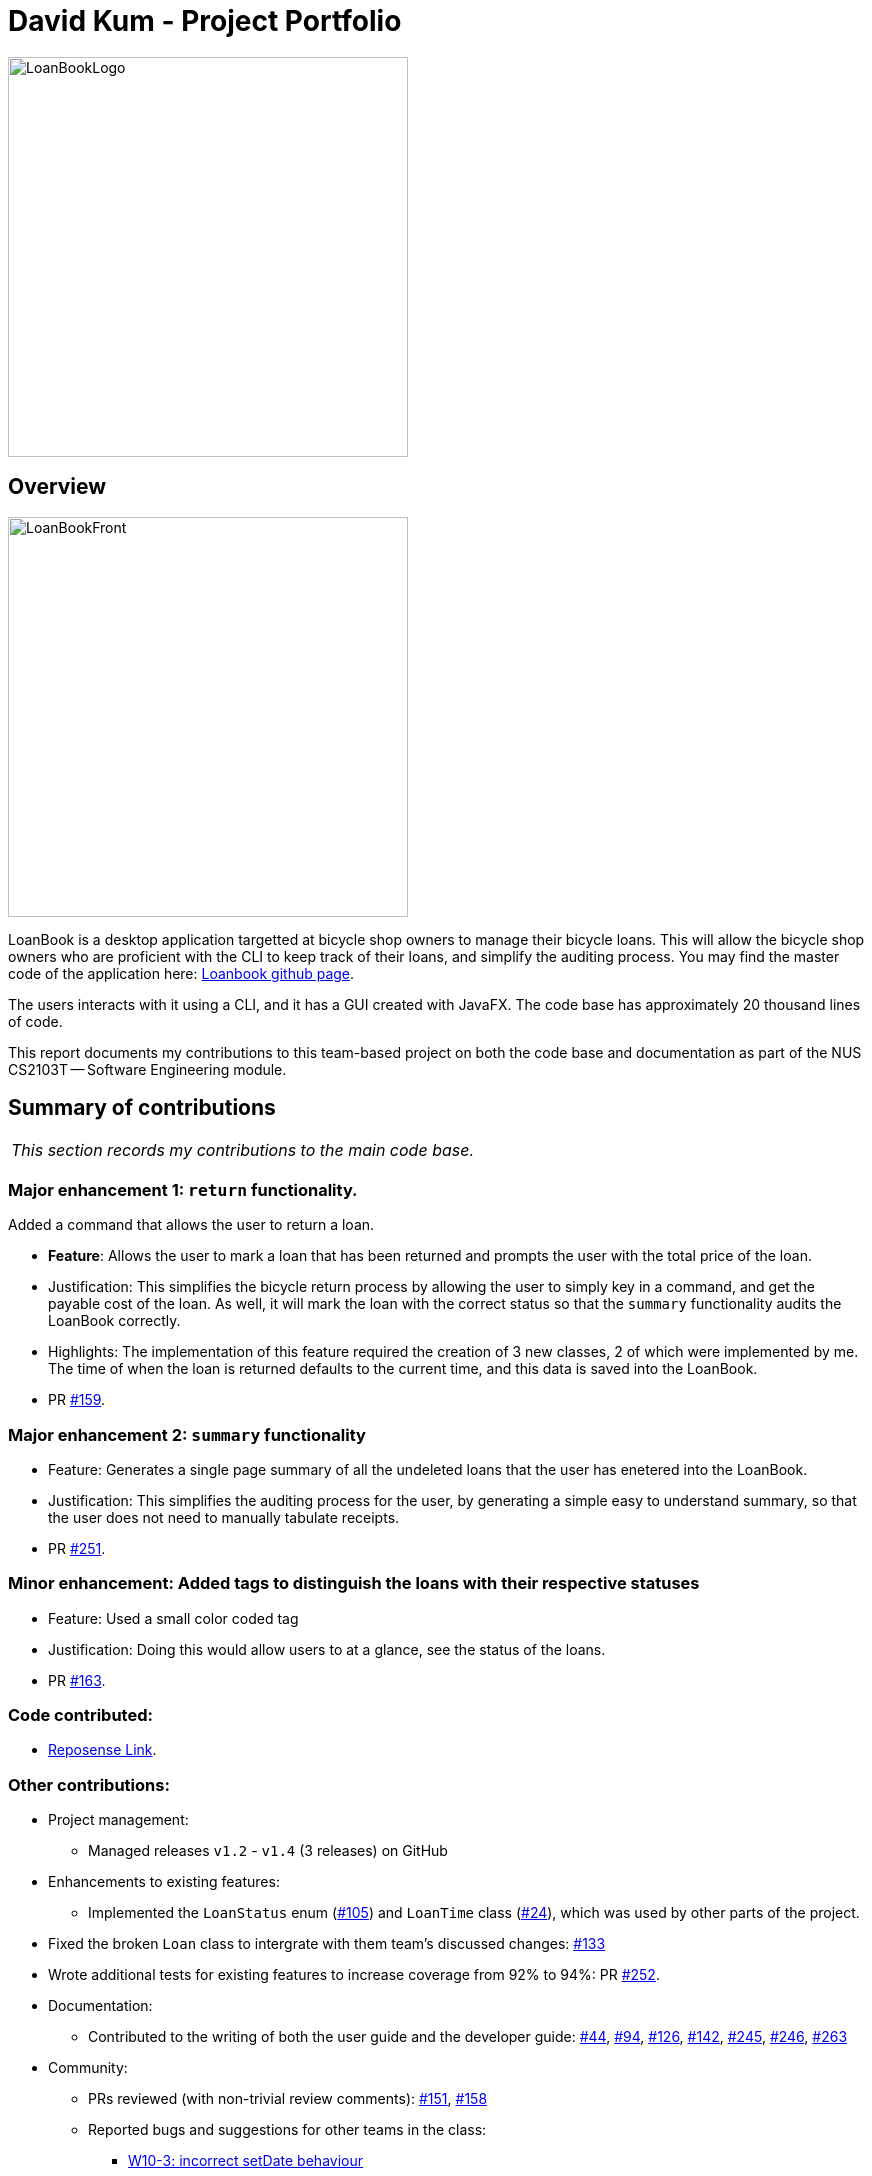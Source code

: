 = David Kum - Project Portfolio
:site-section: AboutUs
:imagesDir: ../images
:stylesDir: ../stylesheets

image::LoanBookLogo.png[width="400"]

== Overview

image::LoanBookFront.png[width="400"]

LoanBook is a desktop application targetted at bicycle shop owners to manage their bicycle loans. This will allow the bicycle shop owners who are proficient with the CLI to keep track of their loans, and simplify the auditing process. You may find the master code of the application here: https://github.com/CS2103-AY1819S1-F10-2/main[Loanbook github page].

The users interacts with it using a CLI, and it has a GUI created with JavaFX. The code base has approximately 20 thousand lines of code.

This report documents my contributions to this team-based project on both the code base and documentation as part of the NUS CS2103T -- Software Engineering module.

== Summary of contributions

|===
|_This section records my contributions to the main code base._
|===

=== *Major enhancement 1*: `return` functionality.

Added a command that allows the user to return a loan.

** *Feature*: Allows the user to mark a loan that has been returned and prompts the user with the total price of the loan.

** Justification: This simplifies the bicycle return process by allowing the user to simply key in a command, and get the payable cost of the loan. As well, it will mark the loan with the correct status so that the `summary` functionality audits the LoanBook correctly.

** Highlights: The implementation of this feature required the creation of 3 new classes, 2 of which were implemented by me. The time of when the loan is returned defaults to the current time, and this data is saved into the LoanBook.

** PR https://github.com/CS2103-AY1819S1-F10-2/main/pull/159[#159].

=== *Major enhancement 2*: `summary` functionality

** Feature: Generates a single page summary of all the undeleted loans that the user has enetered into the LoanBook.

** Justification: This simplifies the auditing process for the user, by generating a simple easy to understand summary, so that the user does not need to manually tabulate receipts.

** PR https://github.com/CS2103-AY1819S1-F10-2/main/pull/251[#251].

=== *Minor enhancement*: Added tags to distinguish the loans with their respective statuses

** Feature: Used a small color coded tag

** Justification: Doing this would allow users to at a glance, see the status of the loans.

** PR https://github.com/CS2103-AY1819S1-F10-2/main/pull/163[#163].

=== *Code contributed*:
* https://nus-cs2103-ay1819s1.github.io/cs2103-dashboard/#=undefined&search=prokarius&sort=displayName&since=2018-09-12&until=2018-11-09&timeframe=day&reverse=false&repoSort=true[Reposense Link].

=== *Other contributions*:

* Project management:
** Managed releases `v1.2` - `v1.4` (3 releases) on GitHub

* Enhancements to existing features:
** Implemented the `LoanStatus` enum (https://github.com/CS2103-AY1819S1-F10-2/main/pull/105[#105]) and `LoanTime` class (https://github.com/CS2103-AY1819S1-F10-2/main/pull/24[#24]), which was used by other parts of the project.

* Fixed the broken `Loan` class to intergrate with them team's discussed changes: https://github.com/CS2103-AY1819S1-F10-2/main/pull/133[#133]

* Wrote additional tests for existing features to increase coverage from 92% to 94%: PR https://github.com/CS2103-AY1819S1-F10-2/main/pull/252[#252].

* Documentation:
** Contributed to the writing of both the user guide and the developer guide: https://github.com/CS2103-AY1819S1-F10-2/main/pull/44[#44], https://github.com/CS2103-AY1819S1-F10-2/main/pull/94[#94], https://github.com/CS2103-AY1819S1-F10-2/main/pull/126[#126], https://github.com/CS2103-AY1819S1-F10-2/main/pull/142[#142], https://github.com/CS2103-AY1819S1-F10-2/main/pull/245[#245], https://github.com/CS2103-AY1819S1-F10-2/main/pull/246[#246], https://github.com/CS2103-AY1819S1-F10-2/main/pull/263[#263]

* Community:
** PRs reviewed (with non-trivial review comments): https://github.com/CS2103-AY1819S1-F10-2/main/pull/151[#151], https://github.com/CS2103-AY1819S1-F10-2/main/pull/158[#158]
** Reported bugs and suggestions for other teams in the class:
*** https://github.com/CS2103-AY1819S1-W10-3/main/issues/146[W10-3: incorrect setDate behaviour]
*** https://github.com/CS2103-AY1819S1-W10-3/main/issues/131[W10-3: maxSchedule incorrectly parsed]

* Team Management:
** Managed the features and upgrades for the team between scrums.
** Coached team mates who were new to git and taught them various git CLI functionalities.


== Contributions to the User Guide

|===
|_These are some samples of the sections I contributed to the User Guide which showcases my ability to create easy to follow and engaging documentation for end-users._
|===

=== Returning a loan: `return`

So how do you even return a loan that you have loaned out? You can do so with this simple command! In fact, we see your pains trying to calculate the amount payable on a calculator, so we decided to help you out by doing all the number crunching for you.

This command marks a loan as returned based on LOAN_INDEX and automatically prints out the amount payable. The amount payable will be prorated and rounded down to the nearest minute. +

[big]#*Format*: `return i/LOAN_INDEX`#

[big red]#List of Parameters#:

`i/LOAN_INDEX`: Index of the loan, in the left hand side display. +

[TIP]
====
We choose to do this because when we get down to seconds, the difference in the earnings you will get is going to be on the order of a fraction of cents. We hope that by doing this, your business would not seem to be very petty about the money.

Also, this would be good for your business, as customers will not feel that they have been ripped off the cost of renting a bike for an extra minute just because you took 5 seconds to log their return details! :)
====

Do note that you will have to list out all the loans in order, or search for a particular loan that you would like to return. From there, you need to key in the index number of the loan as a parameter into this command.

The number crunching will work for any type of currency, however it is optimised for dollar amounts. The display also uses the dollar sign and will give you the output to 2 decimal places. +

[WARNING]
====
Do be careful to note that it is the loan INDEX that you are keying into the program. Please do not key in the LoanID instead! +
The INDEX is the one position of the loan in the list on the left hand side. Refer to the circled object in the below diagram:

image::LoanIndexWarning.png[]
====

[WARNING]
====
This command is currently not undoable. Please be careful to double check that you are returning the correct loan!

We are working on fixing this issue! Do look forward to seeing this new functionality in the next release of LoanBook, version 2.0!
====

Examples:

* `return i/1` +
Marks the loan that has been indexed at position 1 as returned. Also automatically prints out the amount payable based on loan time and rate.
* `return i/55` +
Marks the loan that has been indexed at position 55 as returned. Also automatically prints out the amount payable based on loan time and rate.

=== Summarize all the transactions: `summary`

Do you want to find out at a glance how much money your business has collected? Or maybe out of all the bicycles you have, how many are currently loaned out? Here's the command for you.

[big]#*Format*: `summary`#

This feature shows the total number of loans that are done and in progress. It also summarizes the loan status of each item, the number of times an object was loaned before.

The `summary` function would display the statistics of all your loans in the display box on the right of the application. There, you will find the following statistics:

* Total number of ongoing loans
* Total number of loans ever taken out
* Total revenue from your loan service

[NOTE]
====
Current implementations would only allow the summary of the above statistics. However, the LoanBook Team is looking to implement more summary items into the above summary. +
If you would like the summary functionality to report certain stats that are not included, feel free to contact us, and if it's feasible, we will include it into our next release!
====

[NOTE]
====
The summary feature may take a while to run, especially when you have many loans that you have made in the past. Please allow about a second for it to process.
====

== Contributions to the Developer Guide

|===
|_These are some samples of the sections I contributed to the Developer Guide, which showcases my ability to write techincal documents that will be followed by other developers._
|===

=== Return a Loan feature

A LoanBook application that only allows users to do loans without being able to return them would not serve its purpose. When you take out a loan, it should automatically come with the feature of being returnable. This is the functionality for that.

==== Proposed Implementation

Returning a loan is done by setting the corresponding status of the loan to `LoanStatus.RETURNED`. Other than setting the enum to be returned, the cost of the loan will also be calculated and displayed to the user.

The steps that have to be done by LoanBook is as follows.

* Check the start and end time of the loan to ensure that the loan period is valid.
* Store the current time as the return time of the loan.
* Change the enum of `LoanStatus` to become `LoanStatus.RETURNED`.
* Calculate the cost of the loan and display it in the GUI as a suggestion for the user.

This is summarized in the following Activity Diagram:

image::ReturnFlow.png[width="450"]

These steps would change the given `Loan` object, and update the properties of the `Loan` object. The appropriate values stored within the `Loan` object would therefore change accordingly.

Given below is an example usage scenerio and how the internals of the Loan would behave:

**Step 1.** The user would have to do a search for which loan they would like to return. This will pull up a list of loans from which the user would be able to select the correct loan.

**Step 2.** Using the current system time as the `endTime`, the duration of the loan will be calculated. Should the duration ever be negative, an error message will be thrown. This is because such a scenario would not ever be possible in the LoanBook.

**Step 3.** The user decides to return the current loan (in the case of the above image, the user wants to return loan at index 3, as selected). User will therefore key in `return i/3`.

The LoanBook will save the current time into the `LoanTime endTime` field. This would be done by calling the constructor `LoanTime()`. Also, the loanStatus field would also be updated from `ONGOING` to `RETURNED`.

image::return-loan-loan2.png[]
Note that originally the loan has a `null` value for end time. Note that the `endTime` and `loanStatus` values has been updated.

[TIP]
If the loan has already been returned or deleted, a corresponding error message will notify you that you cannot return a loan that is not ongoing. This check happens during this step.

{nbsp} +

**Step 4.** The function now calculates the cost of the loan. This price would be based on the amount of time the loan was active for, as well as the loanRate that was set, by multiplying the time with the rate.

[NOTE]
Although the time saved is to the millisecond, the time that is multiplied when we are getting the cost is rounded down to the nearest minute. In a sense, this is "pro-rating" the cost, and making it more discrete.

The result is then displayed into the GUI for the user as the cost price of the loan.

[NOTE]
It is possible for the LoanBook to have a loan that lasts for 0 minutes. This is because there may be some weird edge case where an object is loaned for less than a minute, which gets prorated down.

==== Design considerations:
===== Aspect: Using an enum vs changing the location of the loan
* **Alternative 1 (current choice):** To create an enum that will store the status of the linked list.
** Pros: Easy to implement the return a loan feature, and do not need to create new data storage features.
** Cons: When using the `summary` function, it will take a longer amount of time, as the LoanBook would have to do a check at every step to ensure the correct data is appended to the correct place.

* Alternative 2: Create new ArrayLists of `Loans` for each possible status of the `Loan` objects.
** Pros: Computing the `summary` of the LoanBook would be much easier, and quicker.
** Cons: `return` functionality would run much slower, as there will be empty slots in the ArrayList after shifting the Loan objects around. Searching for loans would also be much more difficult, as the results from the various Loan ArrayLists has to be appended together.

